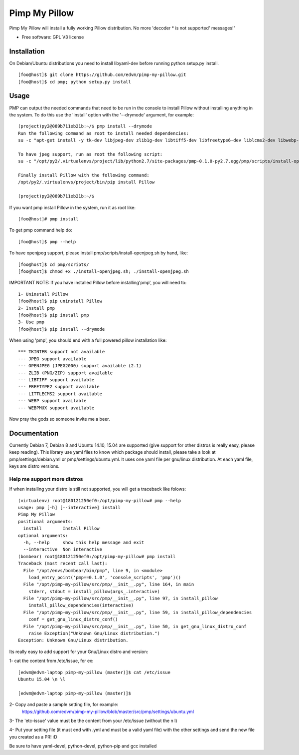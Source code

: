 ===============================
Pimp My Pillow
===============================

| |version| |downloads| |wheel|

.. |version| image:: http://img.shields.io/pypi/v/pmp.png?style=flat
    :alt: PyPI Package latest release
    :target: https://pypi.python.org/pypi/pmp

.. |downloads| image:: http://img.shields.io/pypi/dm/pmp.png?style=flat
    :alt: PyPI Package monthly downloads
    :target: https://pypi.python.org/pypi/pmp

.. |wheel| image:: https://pypip.in/wheel/pmp/badge.png?style=flat
    :alt: PyPI Wheel
    :target: https://pypi.python.org/pypi/pmp



Pimp My Pillow will install a fully working Pillow distribution. No more 'decoder * is not supported' messages!"

* Free software: GPL V3 license

Installation
============

On Debian/Ubuntu distributions you need to install libyaml-dev before running
python setup.py install.

::

   [foo@host]$ git clone https://github.com/edvm/pimp-my-pillow.git
   [foo@host]$ cd pmp; python setup.py install 

   
Usage
=====

PMP can output the needed commands that need to be run in the console to install
Pillow without installing anything in the system. To do this use the 'install'
option with the '--drymode' argument, for example:

::

   (project)py2@089b711eb21b:~/$ pmp install --drymode
   Run the following command as root to install needed dependencies:
   su -c "apt-get install -y tk-dev libjpeg-dev zlib1g-dev libtiff5-dev libfreetype6-dev liblcms2-dev libwebp-dev libtk-img-doc libopenjpeg-dev python-dev gcc cmake"
   
   To have jpeg support, run as root the following script:
   su -c "/opt/py2/.virtualenvs/project/lib/python2.7/site-packages/pmp-0.1.0-py2.7.egg/pmp/scripts/install-openjpeg.sh"
   
   Finally install Pillow with the following command:
   /opt/py2/.virtualenvs/project/bin/pip install Pillow
   
   (project)py2@089b711eb21b:~/$


If you want pmp install Pillow in the system, run it as root like:

::

   [foo@host]# pmp install 


To get pmp command help do:

::

   [foo@host]$ pmp --help 


To have openjpeg support, please install pmp/scripts/install-openjpeg.sh by hand, like:

::

   [foo@host]$ cd pmp/scripts/ 
   [foo@host]$ chmod +x ./install-openjpeg.sh; ./install-openjpeg.sh 


IMPORTANT NOTE: If you have installed Pillow before installing'pmp', you will
need to:

::

   1- Uninstall Pillow
   [foo@host]$ pip uninstall Pillow
   2- Install pmp
   [foo@host]$ pip install pmp 
   3- Use pmp
   [foo@host]$ pip install --drymode 
 
    
When using 'pmp', you should end with a full powered pillow installation like:

::

    *** TKINTER support not available
    --- JPEG support available
    --- OPENJPEG (JPEG2000) support available (2.1)
    --- ZLIB (PNG/ZIP) support available
    --- LIBTIFF support available
    --- FREETYPE2 support available
    --- LITTLECMS2 support available
    --- WEBP support available
    --- WEBPMUX support available

Now pray the gods so someone invite me a beer.


Documentation
=============

Currently Debian 7, Debian 8 and Ubuntu 14.10, 15.04 are supported (give support for other distros
is really easy, please keep reading). This library use yaml files
to know which package should install, please take a look at pmp/settings/debian.yml 
or pmp/settings/ubuntu.yml. It uses one yaml file per gnu/linux distribution. At
each yaml file, keys are distro versions.

Help me support more distros
----------------------------

If when installing your distro is still not supported, you will get a 
traceback like folows:

::

    (virtualenv) root@180121250ef0:/opt/pimp-my-pillow# pmp --help
    usage: pmp [-h] [--interactive] install
    Pimp My Pillow
    positional arguments:
      install        Install Pillow
    optional arguments:
      -h, --help     show this help message and exit
      --interactive  Non interactive
    (bombear) root@180121250ef0:/opt/pimp-my-pillow# pmp install
    Traceback (most recent call last):
      File "/opt/envs/bombear/bin/pmp", line 9, in <module>
        load_entry_point('pmp==0.1.0', 'console_scripts', 'pmp')()
      File "/opt/pimp-my-pillow/src/pmp/__init__.py", line 164, in main
        stderr, stdout = install_pillow(args_.interactive)
      File "/opt/pimp-my-pillow/src/pmp/__init__.py", line 97, in install_pillow
        install_pillow_dependencies(interactive)
      File "/opt/pimp-my-pillow/src/pmp/__init__.py", line 59, in install_pillow_dependencies
        conf = get_gnu_linux_distro_conf()
      File "/opt/pimp-my-pillow/src/pmp/__init__.py", line 50, in get_gnu_linux_distro_conf
        raise Exception("Unknown Gnu/Linux distribution.")
    Exception: Unknown Gnu/Linux distribution.


Its really easy to add support for your Gnu/Linux distro and version:

1- cat the content from /etc/issue, for ex: 

::

    [edvm@edvm-laptop pimp-my-pillow (master)]$ cat /etc/issue
    Ubuntu 15.04 \n \l

    [edvm@edvm-laptop pimp-my-pillow (master)]$


2- Copy and paste a sample setting file, for example:
    https://github.com/edvm/pimp-my-pillow/blob/master/src/pmp/settings/ubuntu.yml

3- The 'etc-issue' value must be the content from your /etc/issue (without the \n \l)

4- Put your setting file (it must end with .yml and must be a valid yaml file) with
the other settings and send the new file you created as a PR! :D 


Be sure to have yaml-devel, python-devel, python-pip and gcc installed

